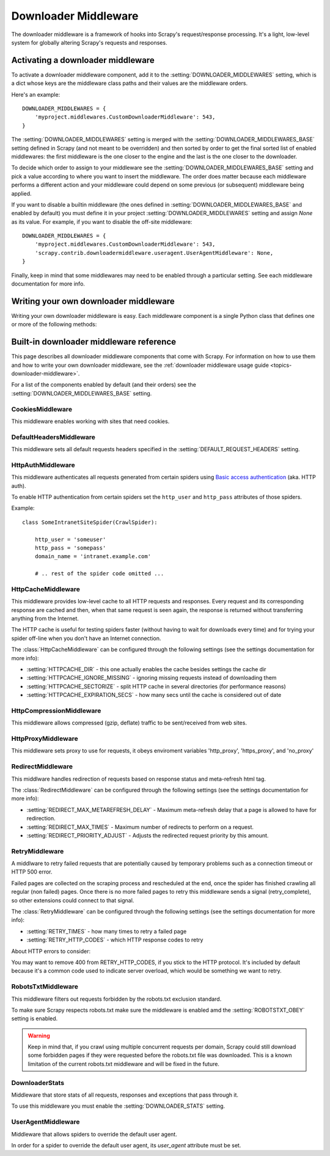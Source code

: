 .. _topics-downloader-middleware:

=====================
Downloader Middleware
=====================

The downloader middleware is a framework of hooks into Scrapy's
request/response processing.  It's a light, low-level system for globally
altering Scrapy's requests and responses.

.. _topics-downloader-middleware-setting:

Activating a downloader middleware
==================================

To activate a downloader middleware component, add it to the
:setting:`DOWNLOADER_MIDDLEWARES` setting, which is a dict whose keys are the
middleware class paths and their values are the middleware orders.

Here's an example::

    DOWNLOADER_MIDDLEWARES = {
        'myproject.middlewares.CustomDownloaderMiddleware': 543,
    }

The :setting:`DOWNLOADER_MIDDLEWARES` setting is merged with the
:setting:`DOWNLOADER_MIDDLEWARES_BASE` setting defined in Scrapy (and not meant to
be overridden) and then sorted by order to get the final sorted list of enabled
middlewares: the first middleware is the one closer to the engine and the last
is the one closer to the downloader.

To decide which order to assign to your middleware see the
:setting:`DOWNLOADER_MIDDLEWARES_BASE` setting and pick a value according to
where you want to insert the middleware. The order does matter because each
middleware performs a different action and your middleware could depend on some
previous (or subsequent) middleware being applied.

If you want to disable a builtin middleware (the ones defined in
:setting:`DOWNLOADER_MIDDLEWARES_BASE` and enabled by default) you must define it
in your project :setting:`DOWNLOADER_MIDDLEWARES` setting and assign `None`
as its value.  For example, if you want to disable the off-site middleware::

    DOWNLOADER_MIDDLEWARES = {
        'myproject.middlewares.CustomDownloaderMiddleware': 543,
        'scrapy.contrib.downloadermiddleware.useragent.UserAgentMiddleware': None,
    }

Finally, keep in mind that some middlewares may need to be enabled through a
particular setting. See each middleware documentation for more info.

Writing your own downloader middleware
======================================

Writing your own downloader middleware is easy. Each middleware component is a
single Python class that defines one or more of the following methods:

.. module:: scrapy.contrib.downloadermiddleware

.. class:: DownloaderMiddleware

   .. method:: process_request(request, spider)

      This method is called for each request that goes through the download
      middleware.

      :meth:`process_request` should return either ``None``, a
      :class:`~scrapy.http.Response` object, or a :class:`~scrapy.http.Request`
      object.

      If returns ``None``, Scrapy will continue processing this request, executing all
      other middlewares until, finally, the appropriate downloader handler is called
      the request performed (and its response downloaded).

      If returns a :class:`~scrapy.http.Response` object, Scrapy won't bother
      calling ANY other request or exception middleware, or the appropriate
      download function; it'll return that Response. Response middleware is
      always called on every response.

      If returns a :class:`~scrapy.http.Request` object, the returned request will be
      re-scheduled (in the Scheduler) to be downloaded in the future. The callback of
      the original request will always be called. If the new request has a callback
      it will be called with the response downloaded, and the output of that callback
      will then be passed to the original callback. If the new request doesn't have a
      callback, the response downloaded will be just passed to the original request
      callback.

      If returns an :exc:`~scrapy.core.exceptions.IgnoreRequest` exception, the
      entire request will be dropped completely and its callback never called.

      :param request: the request being processed
      :type request: :class:`~scrapy.http.Request` object

      :param spider: the spider for which this request is intended
      :type spider: :class:`~scrapy.spider.BaseSpider` object

   .. method:: process_response(request, response, spider)

      meth:`process_response` should return a :class:`~scrapy.http.Response`
      object or raise a :exc:`~scrapy.core.exceptions.IgnoreRequest` exception. 

      If returns a :class:`~scrapy.http.Response` (it could be the same given
      response, or a brand-new one) that response will continue to be processed
      with the :meth:`process_response` of the next middleware in the pipeline.

      If returns an :exc:`~scrapy.core.exceptions.IgnoreRequest` exception, the
      response will be dropped completely and its callback never called.

      :param request: the request that originated the response
      :type request: is a :class:`~scrapy.http.Request` object

      :param reponse: the response being processed
      :type response: :class:`~scrapy.http.Response` object

      :param spider: the spider for which this response is intended
      :type spider: :class:`~scrapy.spider.BaseSpider` object

   .. method:: process_download_exception(request, exception, spider)

      Scrapy calls :meth:`process_download_exception` when a download handler
      or a :meth:`process_request` (from a downloader middleware) raises an
      exception.

      :meth:`process_download_exception` should return either ``None``,
      :class:`~scrapy.http.Response` or :class:`~scrapy.http.Request` object.

      If it returns ``None``, Scrapy will continue processing this exception,
      executing any other exception middleware, until no middleware is left and
      the default exception handling kicks in.

      If it returns a :class:`~scrapy.http.Response` object, the response middleware
      kicks in, and won't bother calling any other exception middleware.

      If it returns a :class:`~scrapy.http.Request` object, returned request is
      used to instruct a immediate redirection. Redirection is handled inside
      middleware scope, and the original request won't finish until redirected
      request is completed. This stop :meth:`process_download_exception`
      middleware as returning Response would do.

      :param request: the request that generated the exception
      :type request: is a :class:`~scrapy.http.Request` object

      :param exception: the raised exception
      :type exception: a ``Exception`` object

      :param spider: the spider for which this request is intended
      :type spider: :class:`~scrapy.spider.BaseSpider` object

.. _topics-downloader-middleware-ref:

Built-in downloader middleware reference
========================================

This page describes all downloader middleware components that come with
Scrapy. For information on how to use them and how to write your own downloader
middleware, see the :ref:`downloader middleware usage guide
<topics-downloader-middleware>`.

For a list of the components enabled by default (and their orders) see the
:setting:`DOWNLOADER_MIDDLEWARES_BASE` setting.

CookiesMiddleware
-----------------

.. module:: scrapy.contrib.downloadermiddleware.cookies
   :synopsis: Cookies Downloader Middleware

.. class:: CookiesMiddleware

   This middleware enables working with sites that need cookies.
   
DefaultHeadersMiddleware
------------------------

.. module:: scrapy.contrib.downloadermiddleware.defaultheaders
   :synopsis: Default Headers Downloader Middleware

.. class:: DefaultHeadersMiddleware

    This middleware sets all default requests headers specified in the
    :setting:`DEFAULT_REQUEST_HEADERS` setting.

HttpAuthMiddleware
------------------

.. module:: scrapy.contrib.downloadermiddleware.httpauth
   :synopsis: HTTP Auth downloader middleware

.. class:: HttpAuthMiddleware

    This middleware authenticates all requests generated from certain spiders
    using `Basic access authentication`_ (aka. HTTP auth).

    To enable HTTP authentication from certain spiders set the ``http_user``
    and ``http_pass`` attributes of those spiders.

    Example::

        class SomeIntranetSiteSpider(CrawlSpider):

            http_user = 'someuser'
            http_pass = 'somepass'
            domain_name = 'intranet.example.com'

            # .. rest of the spider code omitted ...

.. _Basic access authentication: http://en.wikipedia.org/wiki/Basic_access_authentication

HttpCacheMiddleware
-------------------

.. module:: scrapy.contrib.downloadermiddleware.httpcache
   :synopsis: HTTP Cache downloader middleware

.. class:: HttpCacheMiddleware

    This middleware provides low-level cache to all HTTP requests and responses.
    Every request and its corresponding response are cached and then, when that
    same request is seen again, the response is returned without transferring
    anything from the Internet.

    The HTTP cache is useful for testing spiders faster (without having to wait for
    downloads every time) and for trying your spider off-line when you don't have
    an Internet connection.

    The :class:`HttpCacheMiddleware` can be configured through the following
    settings (see the settings documentation for more info):

    * :setting:`HTTPCACHE_DIR` - this one actually enables the cache besides
      settings the cache dir
    * :setting:`HTTPCACHE_IGNORE_MISSING` - ignoring missing requests instead
      of downloading them
    * :setting:`HTTPCACHE_SECTORIZE` - split HTTP cache in several directories
      (for performance reasons)
    * :setting:`HTTPCACHE_EXPIRATION_SECS` - how many secs until the cache is
      considered out of date

.. _topics-dlmw-robots:

HttpCompressionMiddleware
-------------------------

.. module:: scrapy.contrib.downloadermiddleware.httpcompression
   :synopsis: Http Compression Middleware

.. class:: HttpCompressionMiddleware 

   This middleware allows compressed (gzip, deflate) traffic to be
   sent/received from web sites.

HttpProxyMiddleware
-------------------

.. module:: scrapy.contrib.downloadermiddleware.httpproxy
   :synopsis: Http Proxy Middleware

.. class:: HttpProxyMiddleware

   This middleware sets proxy to use for requests, it obeys enviroment
   variables 'http_proxy', 'https_proxy', and 'no_proxy'


RedirectMiddleware
-------------------

.. module:: scrapy.contrib.downloadermiddleware.redirect
   :synopsis: Redirection Middleware

.. class:: RedirectMiddleware

   This middlware handles redirection of requests based on response status and
   meta-refresh html tag.

   The :class:`RedirectMiddleware` can be configured through the following
   settings (see the settings documentation for more info):

   * :setting:`REDIRECT_MAX_METAREFRESH_DELAY` - Maximum meta-refresh delay that a page is allowed to have for redirection.
   * :setting:`REDIRECT_MAX_TIMES` - Maximum number of redirects to perform on a request.
   * :setting:`REDIRECT_PRIORITY_ADJUST` - Adjusts the redirected request priority by this amount.

RetryMiddleware
---------------

.. module:: scrapy.contrib.downloadermiddleware.retry
   :synopsis: Retry Middleware

.. class:: RetryMiddleware

   A middlware to retry failed requests that are potentially caused by
   temporary problems such as a connection timeout or HTTP 500 error.

   Failed pages are collected on the scraping process and rescheduled at the
   end, once the spider has finished crawling all regular (non failed) pages.
   Once there is no more failed pages to retry this middleware sends a signal
   (retry_complete), so other extensions could connect to that signal.

   The :class:`RetryMiddleware` can be configured through the following
   settings (see the settings documentation for more info):

   * :setting:`RETRY_TIMES` - how many times to retry a failed page
   * :setting:`RETRY_HTTP_CODES` - which HTTP response codes to retry

   About HTTP errors to consider:

   You may want to remove 400 from RETRY_HTTP_CODES, if you stick to the
   HTTP protocol. It's included by default because it's a common code used
   to indicate server overload, which would be something we want to retry.

RobotsTxtMiddleware
-------------------

.. module:: scrapy.contrib.downloadermiddleware.robotstxt
   :synopsis: robots.txt middleware

.. class:: RobotsTxtMiddleware

    This middleware filters out requests forbidden by the robots.txt exclusion
    standard.

    To make sure Scrapy respects robots.txt make sure the middleware is enabled
    amd the :setting:`ROBOTSTXT_OBEY` setting is enabled.

    .. warning:: Keep in mind that, if you crawl using multiple concurrent
       requests per domain, Scrapy could still  download some forbidden pages
       if they were requested before the robots.txt file was downloaded. This
       is a known limitation of the current robots.txt middleware and will
       be fixed in the future.

DownloaderStats
---------------

.. module:: scrapy.contrib.downloadermiddleware.stats
   :synopsis: Downloader Stats Middleware

.. class:: DownloaderStats

   Middleware that store stats of all requests, responses and exceptions that
   pass through it.

   To use this middleware you must enable the :setting:`DOWNLOADER_STATS`
   setting.

UserAgentMiddleware
-------------------

.. module:: scrapy.contrib.downloadermiddleware.useragent
   :synopsis: User Agent Middleware

.. class:: UserAgentMiddleware

   Middleware that allows spiders to override the default user agent.
   
   In order for a spider to override the default user agent, its `user_agent`
   attribute must be set.


